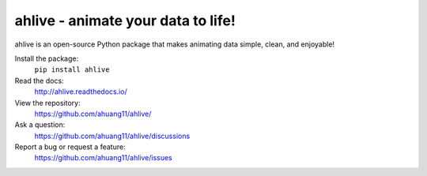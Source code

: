 ahlive - animate your data to life!
====================================

ahlive is an open-source Python package that makes animating data simple, clean, and enjoyable!

Install the package:
    ``pip install ahlive``

Read the docs:
    http://ahlive.readthedocs.io/

View the repository:
    https://github.com/ahuang11/ahlive/

Ask a question:
    https://github.com/ahuang11/ahlive/discussions

Report a bug or request a feature:
    https://github.com/ahuang11/ahlive/issues
